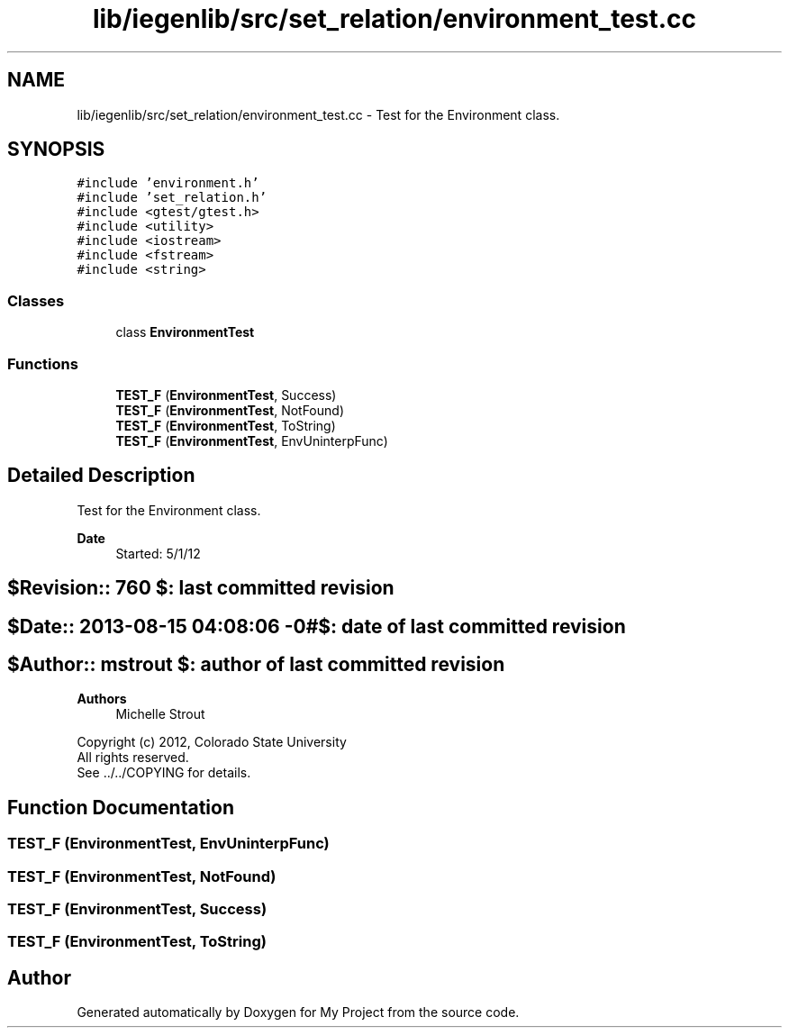 .TH "lib/iegenlib/src/set_relation/environment_test.cc" 3 "Sun Jul 12 2020" "My Project" \" -*- nroff -*-
.ad l
.nh
.SH NAME
lib/iegenlib/src/set_relation/environment_test.cc \- Test for the Environment class\&.  

.SH SYNOPSIS
.br
.PP
\fC#include 'environment\&.h'\fP
.br
\fC#include 'set_relation\&.h'\fP
.br
\fC#include <gtest/gtest\&.h>\fP
.br
\fC#include <utility>\fP
.br
\fC#include <iostream>\fP
.br
\fC#include <fstream>\fP
.br
\fC#include <string>\fP
.br

.SS "Classes"

.in +1c
.ti -1c
.RI "class \fBEnvironmentTest\fP"
.br
.in -1c
.SS "Functions"

.in +1c
.ti -1c
.RI "\fBTEST_F\fP (\fBEnvironmentTest\fP, Success)"
.br
.ti -1c
.RI "\fBTEST_F\fP (\fBEnvironmentTest\fP, NotFound)"
.br
.ti -1c
.RI "\fBTEST_F\fP (\fBEnvironmentTest\fP, ToString)"
.br
.ti -1c
.RI "\fBTEST_F\fP (\fBEnvironmentTest\fP, EnvUninterpFunc)"
.br
.in -1c
.SH "Detailed Description"
.PP 
Test for the Environment class\&. 


.PP
\fBDate\fP
.RS 4
Started: 5/1/12 
.RE
.PP
.SH "$Revision:: 760                $: last committed revision"
.PP
.SH "$Date:: 2013-08-15 04:08:06 -0#$: date of last committed revision"
.PP
.SH "$Author:: mstrout              $: author of last committed revision"
.PP
\fBAuthors\fP
.RS 4
Michelle Strout
.RE
.PP
Copyright (c) 2012, Colorado State University 
.br
 All rights reserved\&. 
.br
 See \&.\&./\&.\&./COPYING for details\&. 
.br
 
.SH "Function Documentation"
.PP 
.SS "TEST_F (\fBEnvironmentTest\fP, EnvUninterpFunc)"

.SS "TEST_F (\fBEnvironmentTest\fP, NotFound)"

.SS "TEST_F (\fBEnvironmentTest\fP, Success)"

.SS "TEST_F (\fBEnvironmentTest\fP, ToString)"

.SH "Author"
.PP 
Generated automatically by Doxygen for My Project from the source code\&.
